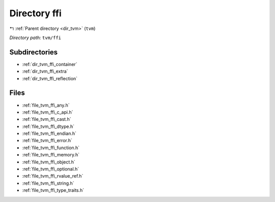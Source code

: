 .. _dir_tvm_ffi:


Directory ffi
=============


|exhale_lsh| :ref:`Parent directory <dir_tvm>` (``tvm``)

.. |exhale_lsh| unicode:: U+021B0 .. UPWARDS ARROW WITH TIP LEFTWARDS


*Directory path:* ``tvm/ffi``

Subdirectories
--------------

- :ref:`dir_tvm_ffi_container`
- :ref:`dir_tvm_ffi_extra`
- :ref:`dir_tvm_ffi_reflection`


Files
-----

- :ref:`file_tvm_ffi_any.h`
- :ref:`file_tvm_ffi_c_api.h`
- :ref:`file_tvm_ffi_cast.h`
- :ref:`file_tvm_ffi_dtype.h`
- :ref:`file_tvm_ffi_endian.h`
- :ref:`file_tvm_ffi_error.h`
- :ref:`file_tvm_ffi_function.h`
- :ref:`file_tvm_ffi_memory.h`
- :ref:`file_tvm_ffi_object.h`
- :ref:`file_tvm_ffi_optional.h`
- :ref:`file_tvm_ffi_rvalue_ref.h`
- :ref:`file_tvm_ffi_string.h`
- :ref:`file_tvm_ffi_type_traits.h`


